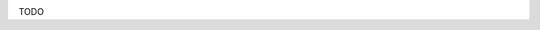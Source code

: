 .. title: Photo-Miroir
.. slug: photo-miroir
.. date: 2018-04-18 18:07:24 UTC+02:00
.. tags: 
.. category: 
.. link: 
.. description: le photo-miroir, un nouveau type de borne photo low-tech
.. type: text
.. author: matclab
.. status: draft

.. image:: /images/photomiroir-alice.jpg
     :class: "pull-right"
     :width: 200px
     :alt: Photo prise par le photo-miroir de La Scène

.. class:: ad

   TODO

.. TEASER_END
